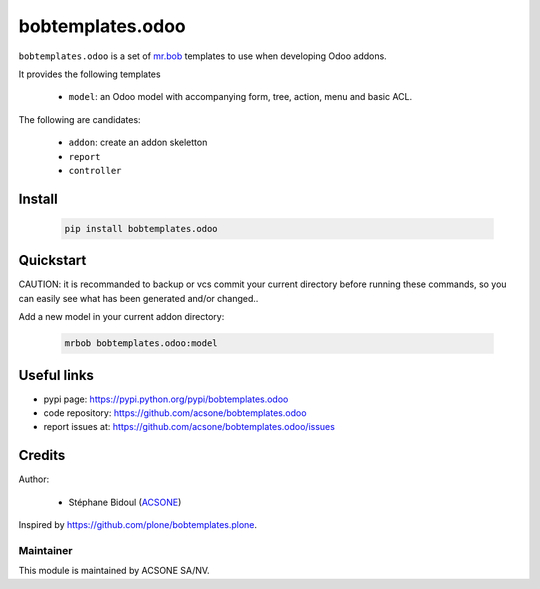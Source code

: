 bobtemplates.odoo
=================

.. image:: https://img.shields.io/badge/license-AGPL--3-blue.svg
   :target: http://www.gnu.org/licenses/agpl.html
   :alt: License: AGPL 3.0 or Later
.. image:: https://badge.fury.io/py/bobtemplates.odoo.svg
    :target: http://badge.fury.io/py/bobtemplates.odoo

``bobtemplates.odoo`` is a set of `mr.bob 
<https://mrbob.readthedocs.io/en/latest/>`_
templates to use when developing Odoo addons.

It provides the following templates

  * ``model``: an Odoo model with accompanying form, tree, action, menu and
    basic ACL.

The following are candidates:

  * ``addon``: create an addon skeletton
  * ``report``
  * ``controller``

Install
~~~~~~~

  .. code:: shell

    pip install bobtemplates.odoo

Quickstart
~~~~~~~~~~

CAUTION: it is recommanded to backup or vcs commit your current 
directory before running these commands, so you can easily see
what has been generated and/or changed..

Add a new model in your current addon directory:

  .. code:: shell

    mrbob bobtemplates.odoo:model

Useful links
~~~~~~~~~~~~

* pypi page: https://pypi.python.org/pypi/bobtemplates.odoo
* code repository: https://github.com/acsone/bobtemplates.odoo
* report issues at: https://github.com/acsone/bobtemplates.odoo/issues

Credits
~~~~~~~

Author:

  * Stéphane Bidoul (`ACSONE <http://acsone.eu/>`_)

Inspired by https://github.com/plone/bobtemplates.plone.

Maintainer
----------

.. image:: https://www.acsone.eu/logo.png
   :alt: ACSONE SA/NV
   :target: http://www.acsone.eu

This module is maintained by ACSONE SA/NV.

